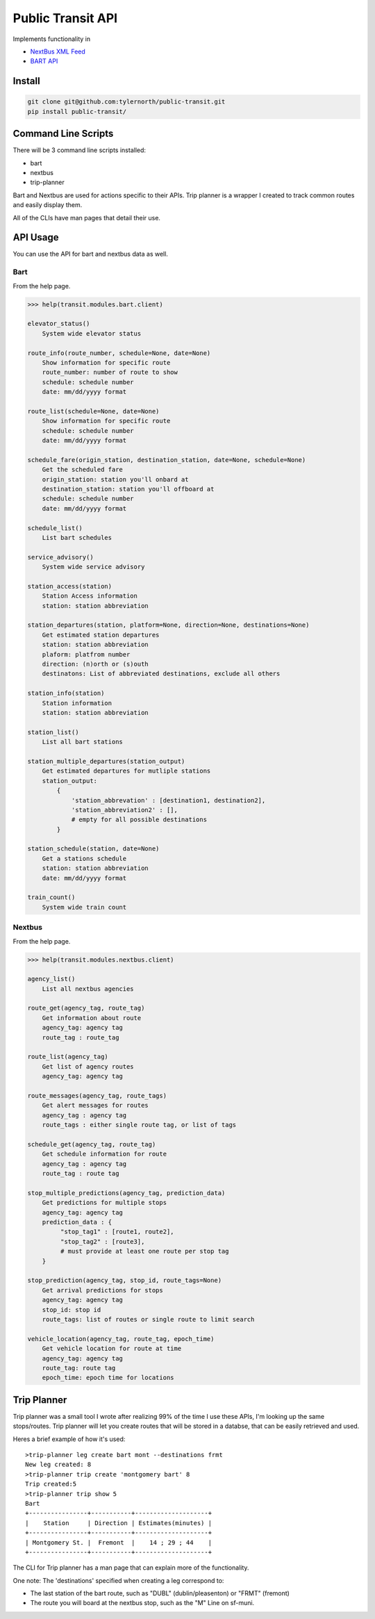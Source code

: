 ###################
Public Transit API
###################

Implements functionality in

- `NextBus XML Feed <http://www.nextbus.com/xmlFeedDocs/NextBusXMLFeed.pdf>`_

- `BART API <http://api.bart.gov/docs/overview/index.aspx>`_

=======
Install
=======

.. code::

    git clone git@github.com:tylernorth/public-transit.git
    pip install public-transit/

====================
Command Line Scripts
====================
There will be 3 command line scripts installed:

- bart
- nextbus
- trip-planner

Bart and Nextbus are used for actions specific to their APIs.
Trip planner is a wrapper I created to track common routes and easily display them.

All of the CLIs have man pages that detail their use.

=========
API Usage
=========
You can use the API for bart and nextbus data as well.

----
Bart
----
From the help page.

.. code::

    >>> help(transit.modules.bart.client)

    elevator_status()
        System wide elevator status

    route_info(route_number, schedule=None, date=None)
        Show information for specific route
        route_number: number of route to show
        schedule: schedule number
        date: mm/dd/yyyy format

    route_list(schedule=None, date=None)
        Show information for specific route
        schedule: schedule number
        date: mm/dd/yyyy format

    schedule_fare(origin_station, destination_station, date=None, schedule=None)
        Get the scheduled fare
        origin_station: station you'll onbard at
        destination_station: station you'll offboard at
        schedule: schedule number
        date: mm/dd/yyyy format

    schedule_list()
        List bart schedules

    service_advisory()
        System wide service advisory

    station_access(station)
        Station Access information
        station: station abbreviation

    station_departures(station, platform=None, direction=None, destinations=None)
        Get estimated station departures
        station: station abbreviation
        plaform: platfrom number
        direction: (n)orth or (s)outh
        destinatons: List of abbreviated destinations, exclude all others

    station_info(station)
        Station information
        station: station abbreviation

    station_list()
        List all bart stations

    station_multiple_departures(station_output)
        Get estimated departures for mutliple stations
        station_output:
            {
                'station_abbrevation' : [destination1, destination2],
                'station_abbreviation2' : [],
                # empty for all possible destinations
            }

    station_schedule(station, date=None)
        Get a stations schedule
        station: station abbreviation
        date: mm/dd/yyyy format

    train_count()
        System wide train count

-------
Nextbus
-------
From the help page.

.. code::

    >>> help(transit.modules.nextbus.client)

    agency_list()
        List all nextbus agencies

    route_get(agency_tag, route_tag)
        Get information about route
        agency_tag: agency tag
        route_tag : route_tag

    route_list(agency_tag)
        Get list of agency routes
        agency_tag: agency tag

    route_messages(agency_tag, route_tags)
        Get alert messages for routes
        agency_tag : agency tag
        route_tags : either single route tag, or list of tags

    schedule_get(agency_tag, route_tag)
        Get schedule information for route
        agency_tag : agency tag
        route_tag : route tag

    stop_multiple_predictions(agency_tag, prediction_data)
        Get predictions for multiple stops
        agency_tag: agency tag
        prediction_data : {
             "stop_tag1" : [route1, route2],
             "stop_tag2" : [route3],
             # must provide at least one route per stop tag
        }

    stop_prediction(agency_tag, stop_id, route_tags=None)
        Get arrival predictions for stops
        agency_tag: agency tag
        stop_id: stop id
        route_tags: list of routes or single route to limit search

    vehicle_location(agency_tag, route_tag, epoch_time)
        Get vehicle location for route at time
        agency_tag: agency tag
        route_tag: route tag
        epoch_time: epoch time for locations

============
Trip Planner
============
Trip planner was a small tool I wrote after realizing 99% of the time I use these APIs, I'm
looking up the same stops/routes. Trip planner will let you create routes that will be stored
in a databse, that can be easily retrieved and used.

Heres a brief example of how it's used::

    >trip-planner leg create bart mont --destinations frmt
    New leg created: 8
    >trip-planner trip create 'montgomery bart' 8
    Trip created:5
    >trip-planner trip show 5
    Bart
    +----------------+-----------+--------------------+
    |    Station     | Direction | Estimates(minutes) |
    +----------------+-----------+--------------------+
    | Montgomery St. |  Fremont  |    14 ; 29 ; 44    |
    +----------------+-----------+--------------------+

The CLI for Trip planner has a man page that can explain more of the functionality.

One note: The 'destinations' specified when creating a leg correspond to:

- The last station of the bart route, such as "DUBL" (dublin/pleasenton) or "FRMT" (fremont)
- The route you will board at the nextbus stop, such as the "M" Line on sf-muni.
